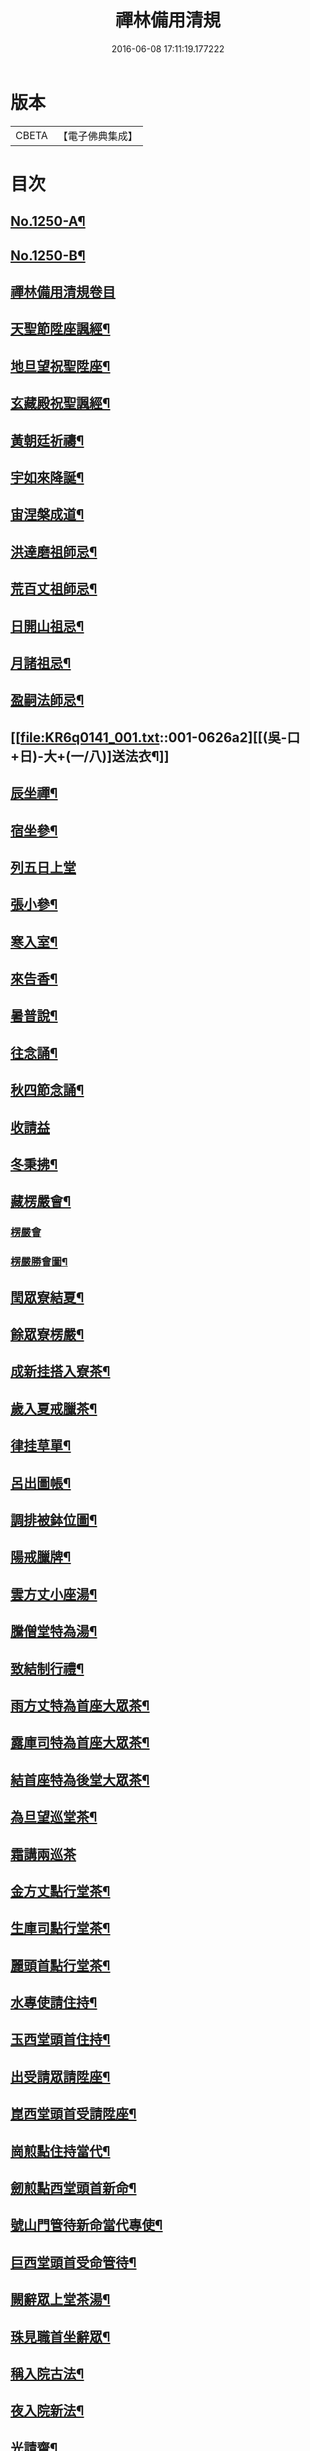 #+TITLE: 禪林備用清規 
#+DATE: 2016-06-08 17:11:19.177222

* 版本
 |     CBETA|【電子佛典集成】|

* 目次
** [[file:KR6q0141_001.txt::001-0620a1][No.1250-A¶]]
** [[file:KR6q0141_001.txt::001-0620a14][No.1250-B¶]]
** [[file:KR6q0141_001.txt::001-0620c0][禪林備用清規卷目]]
** [[file:KR6q0141_001.txt::001-0622b4][天聖節陞座諷經¶]]
** [[file:KR6q0141_001.txt::001-0623b14][地旦望祝聖陞座¶]]
** [[file:KR6q0141_001.txt::001-0623c11][玄藏殿祝聖諷經¶]]
** [[file:KR6q0141_001.txt::001-0623c20][黃朝廷祈禱¶]]
** [[file:KR6q0141_001.txt::001-0624a7][宇如來降誕¶]]
** [[file:KR6q0141_001.txt::001-0624b7][宙涅槃成道¶]]
** [[file:KR6q0141_001.txt::001-0624c3][洪達磨祖師忌¶]]
** [[file:KR6q0141_001.txt::001-0625a13][荒百丈祖師忌¶]]
** [[file:KR6q0141_001.txt::001-0625b11][日開山祖忌¶]]
** [[file:KR6q0141_001.txt::001-0625b19][月諸祖忌¶]]
** [[file:KR6q0141_001.txt::001-0625c2][盈嗣法師忌¶]]
** [[file:KR6q0141_001.txt::001-0626a2][[(吳-口+日)-大+(一/八)]送法衣¶]]
** [[file:KR6q0141_002.txt::002-0626a12][辰坐禪¶]]
** [[file:KR6q0141_002.txt::002-0626b11][宿坐參¶]]
** [[file:KR6q0141_002.txt::002-0626c24][列五日上堂]]
** [[file:KR6q0141_002.txt::002-0627a10][張小參¶]]
** [[file:KR6q0141_002.txt::002-0627b2][寒入室¶]]
** [[file:KR6q0141_002.txt::002-0627b23][來告香¶]]
** [[file:KR6q0141_002.txt::002-0628d2][暑普說¶]]
** [[file:KR6q0141_002.txt::002-0628e3][往念誦¶]]
** [[file:KR6q0141_002.txt::002-0629b2][秋四節念誦¶]]
** [[file:KR6q0141_002.txt::002-0629c13][收請益]]
** [[file:KR6q0141_002.txt::002-0629d9][冬秉拂¶]]
** [[file:KR6q0141_003.txt::003-0630a12][藏楞嚴會¶]]
*** [[file:KR6q0141_003.txt::003-0630a12][楞嚴會]]
*** [[file:KR6q0141_003.txt::003-0630c11][楞嚴勝會圖¶]]
** [[file:KR6q0141_003.txt::003-0630c13][閏眾寮結夏¶]]
** [[file:KR6q0141_003.txt::003-0631a6][餘眾寮楞嚴¶]]
** [[file:KR6q0141_003.txt::003-0631b11][成新挂搭入寮茶¶]]
** [[file:KR6q0141_003.txt::003-0631c3][歲入夏戒臘茶¶]]
** [[file:KR6q0141_003.txt::003-0631c5][律挂草單¶]]
** [[file:KR6q0141_003.txt::003-0631c15][呂出圖帳¶]]
** [[file:KR6q0141_003.txt::003-0631c22][調排被鉢位圖¶]]
** [[file:KR6q0141_003.txt::003-0632b2][陽戒臘牌¶]]
** [[file:KR6q0141_003.txt::003-0632b6][雲方丈小座湯¶]]
** [[file:KR6q0141_003.txt::003-0632d8][騰僧堂特為湯¶]]
** [[file:KR6q0141_003.txt::003-0633a24][致結制行禮¶]]
** [[file:KR6q0141_003.txt::003-0634a6][雨方丈特為首座大眾茶¶]]
** [[file:KR6q0141_003.txt::003-0634b14][露庫司特為首座大眾茶¶]]
** [[file:KR6q0141_003.txt::003-0634b21][結首座特為後堂大眾茶¶]]
** [[file:KR6q0141_003.txt::003-0634c13][為旦望巡堂茶¶]]
** [[file:KR6q0141_003.txt::003-0634c24][霜講兩巡茶]]
** [[file:KR6q0141_003.txt::003-0635a10][金方丈點行堂茶¶]]
** [[file:KR6q0141_003.txt::003-0635a17][生庫司點行堂茶¶]]
** [[file:KR6q0141_003.txt::003-0635a21][麗頭首點行堂茶¶]]
** [[file:KR6q0141_004.txt::004-0635b4][水專使請住持¶]]
** [[file:KR6q0141_004.txt::004-0635c10][玉西堂頭首住持¶]]
** [[file:KR6q0141_004.txt::004-0635c18][出受請眾請陞座¶]]
** [[file:KR6q0141_004.txt::004-0635c22][崑西堂頭首受請陞座¶]]
** [[file:KR6q0141_004.txt::004-0636a18][崗煎點住持當代¶]]
** [[file:KR6q0141_004.txt::004-0636b11][劒煎點西堂頭首新命¶]]
** [[file:KR6q0141_004.txt::004-0636b24][號山門管待新命當代專使¶]]
** [[file:KR6q0141_004.txt::004-0636c6][巨西堂頭首受命管待¶]]
** [[file:KR6q0141_004.txt::004-0636c9][闕辭眾上堂茶湯¶]]
** [[file:KR6q0141_004.txt::004-0636c18][珠見職首坐辭眾¶]]
** [[file:KR6q0141_004.txt::004-0637a2][稱入院古法¶]]
** [[file:KR6q0141_004.txt::004-0637a10][夜入院新法¶]]
** [[file:KR6q0141_004.txt::004-0637b8][光請齋¶]]
** [[file:KR6q0141_004.txt::004-0637b16][果開堂祝聖¶]]
** [[file:KR6q0141_004.txt::004-0637c24][珍巡寮¶]]
** [[file:KR6q0141_004.txt::004-0638a7][李特為茶湯¶]]
** [[file:KR6q0141_004.txt::004-0638a22][柰小參¶]]
** [[file:KR6q0141_004.txt::004-0638b6][菜檀越陞座¶]]
** [[file:KR6q0141_004.txt::004-0638b12][重管待專使¶]]
** [[file:KR6q0141_004.txt::004-0638b17][芥留請兩班¶]]
** [[file:KR6q0141_004.txt::004-0638b24][薑參訪出入]]
** [[file:KR6q0141_004.txt::004-0638c18][海交割什物¶]]
** [[file:KR6q0141_005.txt::005-0639a4][鹹煎點住持¶]]
** [[file:KR6q0141_005.txt::005-0639b3][河兩班寢堂煎點¶]]
** [[file:KR6q0141_005.txt::005-0639b9][淡諸山寢堂煎點¶]]
** [[file:KR6q0141_005.txt::005-0639b19][鱗尊宿相訪¶]]
** [[file:KR6q0141_005.txt::005-0640a8][潛諸山相訪¶]]
** [[file:KR6q0141_005.txt::005-0640a19][羽官員相訪¶]]
** [[file:KR6q0141_005.txt::005-0640a24][翔施主請陞座齋僧]]
** [[file:KR6q0141_006.txt::006-0640b19][龍請立僧首座¶]]
** [[file:KR6q0141_006.txt::006-0641a11][師請名德首座¶]]
** [[file:KR6q0141_006.txt::006-0641a17][火兩班進退¶]]
** [[file:KR6q0141_006.txt::006-0642a10][帝挂鉢請知事¶]]
** [[file:KR6q0141_006.txt::006-0642a17][鳥侍者進退¶]]
** [[file:KR6q0141_006.txt::006-0642b10][官方丈特為新舊兩班湯¶]]
** [[file:KR6q0141_006.txt::006-0642b24][人堂司特為新舊侍者湯茶¶]]
** [[file:KR6q0141_006.txt::006-0642c7][皇庫司特為新舊兩班湯藥石¶]]
** [[file:KR6q0141_006.txt::006-0642c21][始送鉢位¶]]
** [[file:KR6q0141_006.txt::006-0643a8][制管待新舊兩班¶]]
** [[file:KR6q0141_006.txt::006-0643a21][文住持垂訪點茶¶]]
** [[file:KR6q0141_006.txt::006-0643b6][字方丈特為新首座茶¶]]
** [[file:KR6q0141_006.txt::006-0643b24][乃新首座特為後堂大眾茶]]
** [[file:KR6q0141_006.txt::006-0643c10][服交代茶¶]]
** [[file:KR6q0141_006.txt::006-0644a3][衣入寮出寮茶¶]]
** [[file:KR6q0141_006.txt::006-0644a18][裳頭首江湖茶¶]]
** [[file:KR6q0141_006.txt::006-0644b2][推寮主副寮進退¶]]
** [[file:KR6q0141_006.txt::006-0644b19][位諸莊監収¶]]
** [[file:KR6q0141_006.txt::006-0644c12][遜頭首寮舍交割什物¶]]
** [[file:KR6q0141_007.txt::007-0645a5][國百丈龜鏡文¶]]
** [[file:KR6q0141_007.txt::007-0646a18][有住持¶]]
** [[file:KR6q0141_007.txt::007-0646b9][虞前堂¶]]
** [[file:KR6q0141_007.txt::007-0646b16][陶後堂¶]]
** [[file:KR6q0141_007.txt::007-0646b22][唐都監寺¶]]
** [[file:KR6q0141_007.txt::007-0646c10][弔書記¶]]
** [[file:KR6q0141_007.txt::007-0646c19][民藏主¶]]
** [[file:KR6q0141_007.txt::007-0647a2][伐維那¶]]
** [[file:KR6q0141_007.txt::007-0647a20][罪知客¶]]
** [[file:KR6q0141_007.txt::007-0647b5][周知浴¶]]
** [[file:KR6q0141_007.txt::007-0647b16][發知殿¶]]
** [[file:KR6q0141_007.txt::007-0647b23][商侍者¶]]
** [[file:KR6q0141_007.txt::007-0648a10][湯列項職員¶]]
** [[file:KR6q0141_007.txt::007-0649a21][坐百丈規繩頌¶]]
** [[file:KR6q0141_008.txt::008-0650a3][朝持犯軌儀¶]]
** [[file:KR6q0141_008.txt::008-0650a9][問遊方參請¶]]
** [[file:KR6q0141_008.txt::008-0650a15][道相看¶]]
** [[file:KR6q0141_008.txt::008-0650b7][垂挂搭歸堂¶]]
** [[file:KR6q0141_008.txt::008-0650c20][拱大相看¶]]
** [[file:KR6q0141_008.txt::008-0651a11][平大挂搭歸堂¶]]
** [[file:KR6q0141_008.txt::008-0651b8][章小挂搭歸堂¶]]
** [[file:KR6q0141_008.txt::008-0651b22][愛西堂首座挂搭¶]]
** [[file:KR6q0141_008.txt::008-0651c6][育諸方名勝挂搭¶]]
** [[file:KR6q0141_008.txt::008-0651c15][黎法眷辦事挂搭¶]]
** [[file:KR6q0141_008.txt::008-0651c20][首拋香相看挂搭¶]]
** [[file:KR6q0141_008.txt::008-0652a8][臣謝挂搭¶]]
** [[file:KR6q0141_008.txt::008-0652b2][伏回禮¶]]
** [[file:KR6q0141_008.txt::008-0652b13][戎謝挂搭茶¶]]
** [[file:KR6q0141_009.txt::009-0652c19][羗當代住持涅槃¶]]
** [[file:KR6q0141_009.txt::009-0653a11][遐遺囑遺書¶]]
** [[file:KR6q0141_009.txt::009-0653a21][邇入龕念誦¶]]
** [[file:KR6q0141_009.txt::009-0653b13][壹主喪¶]]
** [[file:KR6q0141_009.txt::009-0653b22][體請佛事¶]]
** [[file:KR6q0141_009.txt::009-0653c13][率移龕¶]]
** [[file:KR6q0141_009.txt::009-0653c22][賓挂真舉哀致祭奠茶湯¶]]
** [[file:KR6q0141_009.txt::009-0654a9][歸祭次¶]]
** [[file:KR6q0141_009.txt::009-0654a17][王對靈小參念誦奠茶湯¶]]
** [[file:KR6q0141_009.txt::009-0654b2][鳴出喪挂真奠茶湯¶]]
** [[file:KR6q0141_009.txt::009-0654b13][鳳秉炬挂真¶]]
** [[file:KR6q0141_009.txt::009-0654b20][在入塔¶]]
** [[file:KR6q0141_009.txt::009-0654c5][樹全身入塔¶]]
** [[file:KR6q0141_009.txt::009-0654c8][白唱衣¶]]
** [[file:KR6q0141_009.txt::009-0654c22][駒管待¶]]
** [[file:KR6q0141_009.txt::009-0655a2][食孝服¶]]
** [[file:KR6q0141_009.txt::009-0655a8][場上祭資次¶]]
** [[file:KR6q0141_009.txt::009-0655a16][化念誦式¶]]
** [[file:KR6q0141_009.txt::009-0655c2][被兩班悼住持¶]]
** [[file:KR6q0141_009.txt::009-0655c6][草遺囑式¶]]
** [[file:KR6q0141_009.txt::009-0655c12][木佛事資次¶]]
** [[file:KR6q0141_009.txt::009-0655c19][賴估唱衣單式¶]]
** [[file:KR6q0141_009.txt::009-0656a10][及下遺書¶]]
** [[file:KR6q0141_009.txt::009-0656b23][萬嗣法師遺書至¶]]
** [[file:KR6q0141_009.txt::009-0656c19][方住持後事¶]]
** [[file:KR6q0141_009.txt::009-0656c24][蓋病僧圓寂]]
** [[file:KR6q0141_009.txt::009-0657a14][此浴亡¶]]
** [[file:KR6q0141_009.txt::009-0657a23][身諷經¶]]
** [[file:KR6q0141_009.txt::009-0657b6][髮分剽¶]]
** [[file:KR6q0141_009.txt::009-0657b11][四請佛事抄劄¶]]
** [[file:KR6q0141_009.txt::009-0657b21][大鎻龕念誦致祭¶]]
** [[file:KR6q0141_009.txt::009-0657c14][五出喪¶]]
** [[file:KR6q0141_009.txt::009-0658a3][常茶毗¶]]
** [[file:KR6q0141_009.txt::009-0658a10][恭唱衣¶]]
** [[file:KR6q0141_009.txt::009-0658b13][惟入塔¶]]
** [[file:KR6q0141_009.txt::009-0658b21][鞠亡僧後事¶]]
** [[file:KR6q0141_009.txt::009-0658c6][養念誦式¶]]
** [[file:KR6q0141_009.txt::009-0659a15][豈口詞¶]]
** [[file:KR6q0141_009.txt::009-0659a21][敢衣單式¶]]
** [[file:KR6q0141_009.txt::009-0659b7][毀俵緣錢榜式¶]]
** [[file:KR6q0141_009.txt::009-0659b19][傷三等板帳¶]]
** [[file:KR6q0141_010.txt::010-0660b19][女日用清規¶]]
** [[file:KR6q0141_010.txt::010-0662c3][慕十威儀頌¶]]
** [[file:KR6q0141_010.txt::010-0663a2][貞日用偈章¶]]
** [[file:KR6q0141_010.txt::010-0663b20][潔月分標題¶]]
** [[file:KR6q0141_010.txt::010-0664a5][男百丈和尚沙彌受戒文¶]]
** [[file:KR6q0141_010.txt::010-0665c10][効新戒參堂¶]]
** [[file:KR6q0141_010.txt::010-0665c18][才訓童行¶]]
** [[file:KR6q0141_010.txt::010-0665c24][良行堂普說]]
** [[file:KR6q0141_010.txt::010-0666a16][知警眾法器¶]]
** [[file:KR6q0141_010.txt::010-0666c1][No.1250-C¶]]
** [[file:KR6q0141_010.txt::010-0666c10][No.1250-D¶]]

* 卷
[[file:KR6q0141_001.txt][禪林備用清規 1]]
[[file:KR6q0141_002.txt][禪林備用清規 2]]
[[file:KR6q0141_003.txt][禪林備用清規 3]]
[[file:KR6q0141_004.txt][禪林備用清規 4]]
[[file:KR6q0141_005.txt][禪林備用清規 5]]
[[file:KR6q0141_006.txt][禪林備用清規 6]]
[[file:KR6q0141_007.txt][禪林備用清規 7]]
[[file:KR6q0141_008.txt][禪林備用清規 8]]
[[file:KR6q0141_009.txt][禪林備用清規 9]]
[[file:KR6q0141_010.txt][禪林備用清規 10]]

